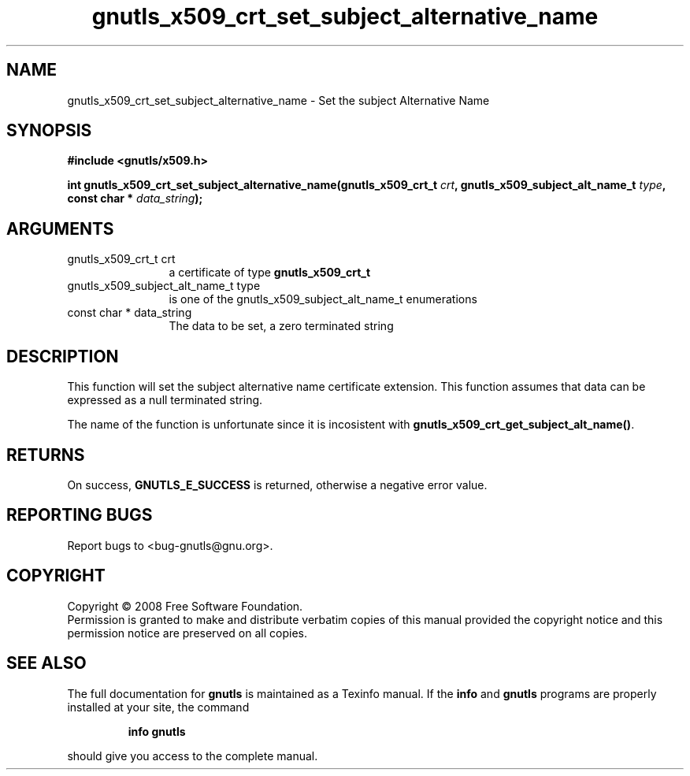 .\" DO NOT MODIFY THIS FILE!  It was generated by gdoc.
.TH "gnutls_x509_crt_set_subject_alternative_name" 3 "2.6.4" "gnutls" "gnutls"
.SH NAME
gnutls_x509_crt_set_subject_alternative_name \- Set the subject Alternative Name
.SH SYNOPSIS
.B #include <gnutls/x509.h>
.sp
.BI "int gnutls_x509_crt_set_subject_alternative_name(gnutls_x509_crt_t " crt ", gnutls_x509_subject_alt_name_t            " type ", const char * " data_string ");"
.SH ARGUMENTS
.IP "gnutls_x509_crt_t crt" 12
a certificate of type \fBgnutls_x509_crt_t\fP
.IP "gnutls_x509_subject_alt_name_t            type" 12
is one of the gnutls_x509_subject_alt_name_t enumerations
.IP "const char * data_string" 12
The data to be set, a zero terminated string
.SH "DESCRIPTION"
This function will set the subject alternative name certificate
extension. This function assumes that data can be expressed as a null
terminated string.

The name of the function is unfortunate since it is incosistent with
\fBgnutls_x509_crt_get_subject_alt_name()\fP.
.SH "RETURNS"
On success, \fBGNUTLS_E_SUCCESS\fP is returned, otherwise a
negative error value.
.SH "REPORTING BUGS"
Report bugs to <bug-gnutls@gnu.org>.
.SH COPYRIGHT
Copyright \(co 2008 Free Software Foundation.
.br
Permission is granted to make and distribute verbatim copies of this
manual provided the copyright notice and this permission notice are
preserved on all copies.
.SH "SEE ALSO"
The full documentation for
.B gnutls
is maintained as a Texinfo manual.  If the
.B info
and
.B gnutls
programs are properly installed at your site, the command
.IP
.B info gnutls
.PP
should give you access to the complete manual.
